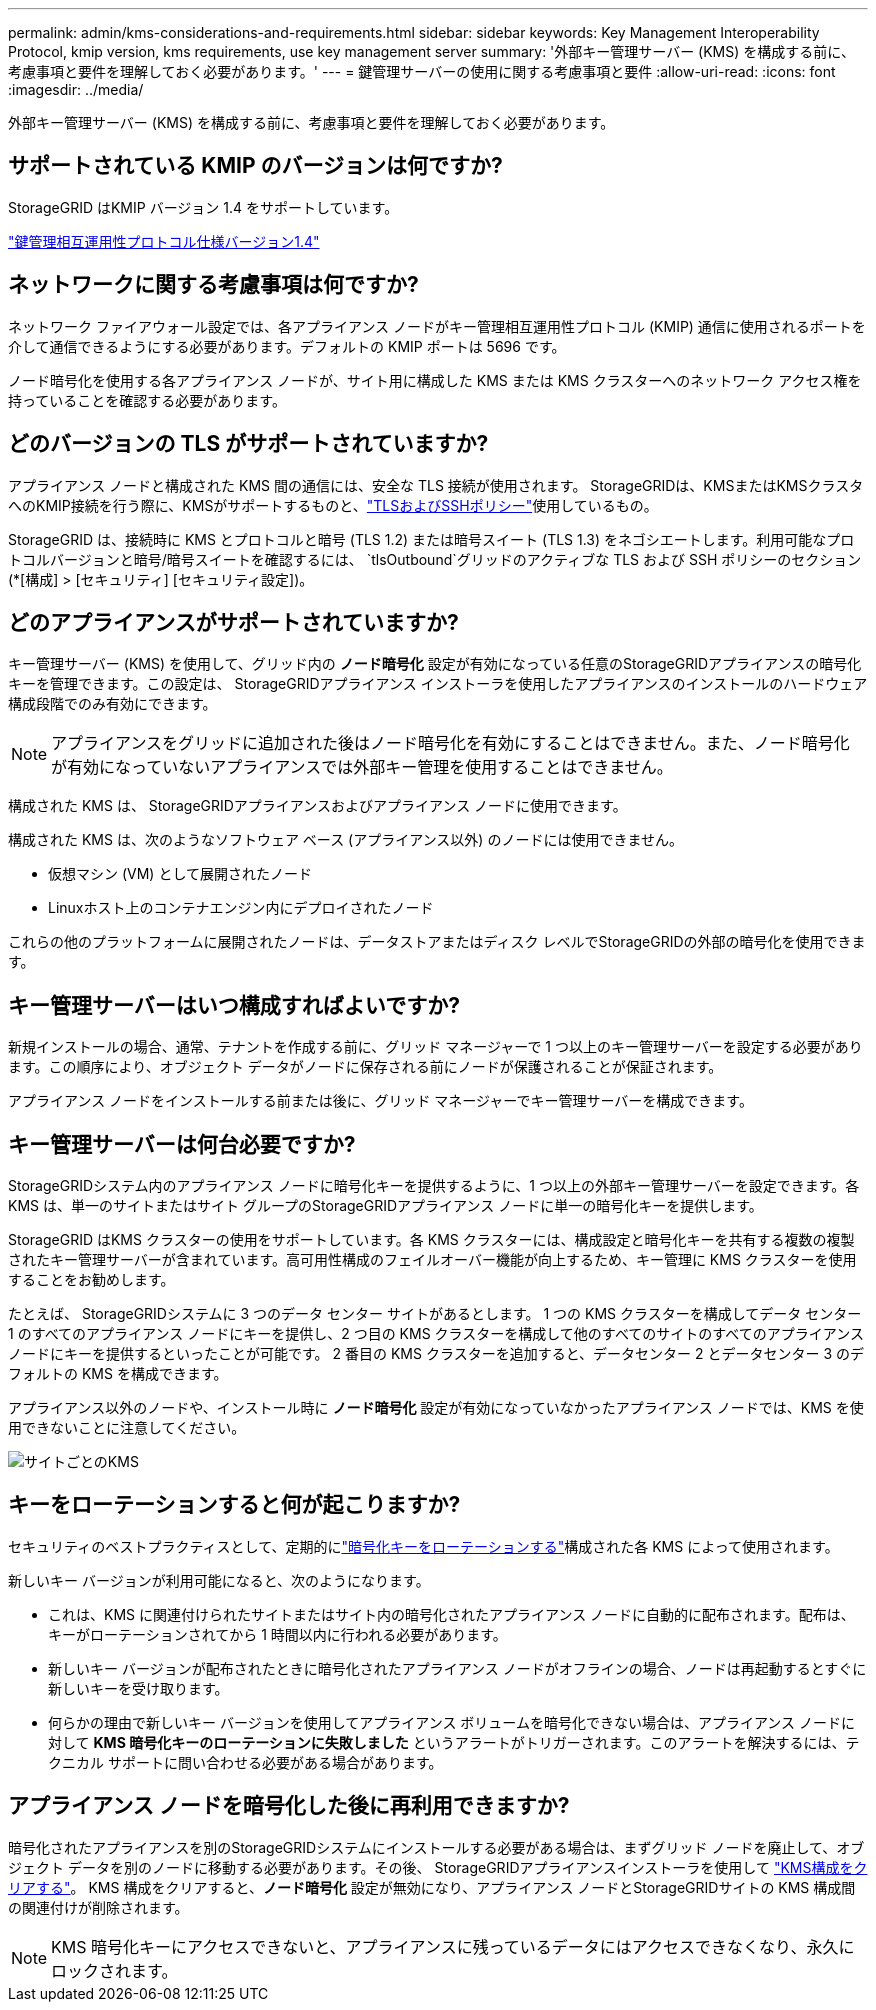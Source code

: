 ---
permalink: admin/kms-considerations-and-requirements.html 
sidebar: sidebar 
keywords: Key Management Interoperability Protocol, kmip version, kms requirements, use key management server 
summary: '外部キー管理サーバー (KMS) を構成する前に、考慮事項と要件を理解しておく必要があります。' 
---
= 鍵管理サーバーの使用に関する考慮事項と要件
:allow-uri-read: 
:icons: font
:imagesdir: ../media/


[role="lead"]
外部キー管理サーバー (KMS) を構成する前に、考慮事項と要件を理解しておく必要があります。



== サポートされている KMIP のバージョンは何ですか?

StorageGRID はKMIP バージョン 1.4 をサポートしています。

http://docs.oasis-open.org/kmip/spec/v1.4/os/kmip-spec-v1.4-os.html["鍵管理相互運用性プロトコル仕様バージョン1.4"^]



== ネットワークに関する考慮事項は何ですか?

ネットワーク ファイアウォール設定では、各アプライアンス ノードがキー管理相互運用性プロトコル (KMIP) 通信に使用されるポートを介して通信できるようにする必要があります。デフォルトの KMIP ポートは 5696 です。

ノード暗号化を使用する各アプライアンス ノードが、サイト用に構成した KMS または KMS クラスターへのネットワーク アクセス権を持っていることを確認する必要があります。



== どのバージョンの TLS がサポートされていますか?

アプライアンス ノードと構成された KMS 間の通信には、安全な TLS 接続が使用されます。  StorageGRIDは、KMSまたはKMSクラスタへのKMIP接続を行う際に、KMSがサポートするものと、link:manage-tls-ssh-policy.html["TLSおよびSSHポリシー"]使用しているもの。

StorageGRID は、接続時に KMS とプロトコルと暗号 (TLS 1.2) または暗号スイート (TLS 1.3) をネゴシエートします。利用可能なプロトコルバージョンと暗号/暗号スイートを確認するには、 `tlsOutbound`グリッドのアクティブな TLS および SSH ポリシーのセクション (*[構成] > [セキュリティ] [セキュリティ設定])。



== どのアプライアンスがサポートされていますか?

キー管理サーバー (KMS) を使用して、グリッド内の *ノード暗号化* 設定が有効になっている任意のStorageGRIDアプライアンスの暗号化キーを管理できます。この設定は、 StorageGRIDアプライアンス インストーラを使用したアプライアンスのインストールのハードウェア構成段階でのみ有効にできます。


NOTE: アプライアンスをグリッドに追加された後はノード暗号化を有効にすることはできません。また、ノード暗号化が有効になっていないアプライアンスでは外部キー管理を使用することはできません。

構成された KMS は、 StorageGRIDアプライアンスおよびアプライアンス ノードに使用できます。

構成された KMS は、次のようなソフトウェア ベース (アプライアンス以外) のノードには使用できません。

* 仮想マシン (VM) として展開されたノード
* Linuxホスト上のコンテナエンジン内にデプロイされたノード


これらの他のプラットフォームに展開されたノードは、データストアまたはディスク レベルでStorageGRIDの外部の暗号化を使用できます。



== キー管理サーバーはいつ構成すればよいですか?

新規インストールの場合、通常、テナントを作成する前に、グリッド マネージャーで 1 つ以上のキー管理サーバーを設定する必要があります。この順序により、オブジェクト データがノードに保存される前にノードが保護されることが保証されます。

アプライアンス ノードをインストールする前または後に、グリッド マネージャーでキー管理サーバーを構成できます。



== キー管理サーバーは何台必要ですか?

StorageGRIDシステム内のアプライアンス ノードに暗号化キーを提供するように、1 つ以上の外部キー管理サーバーを設定できます。各 KMS は、単一のサイトまたはサイト グループのStorageGRIDアプライアンス ノードに単一の暗号化キーを提供します。

StorageGRID はKMS クラスターの使用をサポートしています。各 KMS クラスターには、構成設定と暗号化キーを共有する複数の複製されたキー管理サーバーが含まれています。高可用性構成のフェイルオーバー機能が向上するため、キー管理に KMS クラスターを使用することをお勧めします。

たとえば、 StorageGRIDシステムに 3 つのデータ センター サイトがあるとします。  1 つの KMS クラスターを構成してデータ センター 1 のすべてのアプライアンス ノードにキーを提供し、2 つ目の KMS クラスターを構成して他のすべてのサイトのすべてのアプライアンス ノードにキーを提供するといったことが可能です。  2 番目の KMS クラスターを追加すると、データセンター 2 とデータセンター 3 のデフォルトの KMS を構成できます。

アプライアンス以外のノードや、インストール時に *ノード暗号化* 設定が有効になっていなかったアプライアンス ノードでは、KMS を使用できないことに注意してください。

image::../media/kms_per_site.png[サイトごとのKMS]



== キーをローテーションすると何が起こりますか?

セキュリティのベストプラクティスとして、定期的にlink:kms-managing.html#rotate-key["暗号化キーをローテーションする"]構成された各 KMS によって使用されます。

新しいキー バージョンが利用可能になると、次のようになります。

* これは、KMS に関連付けられたサイトまたはサイト内の暗号化されたアプライアンス ノードに自動的に配布されます。配布は、キーがローテーションされてから 1 時間以内に行われる必要があります。
* 新しいキー バージョンが配布されたときに暗号化されたアプライアンス ノードがオフラインの場合、ノードは再起動するとすぐに新しいキーを受け取ります。
* 何らかの理由で新しいキー バージョンを使用してアプライアンス ボリュームを暗号化できない場合は、アプライアンス ノードに対して *KMS 暗号化キーのローテーションに失敗しました* というアラートがトリガーされます。このアラートを解決するには、テクニカル サポートに問い合わせる必要がある場合があります。




== アプライアンス ノードを暗号化した後に再利用できますか?

暗号化されたアプライアンスを別のStorageGRIDシステムにインストールする必要がある場合は、まずグリッド ノードを廃止して、オブジェクト データを別のノードに移動する必要があります。その後、 StorageGRIDアプライアンスインストーラを使用して https://docs.netapp.com/us-en/storagegrid-appliances/commonhardware/monitoring-node-encryption-in-maintenance-mode.html["KMS構成をクリアする"^]。  KMS 構成をクリアすると、*ノード暗号化* 設定が無効になり、アプライアンス ノードとStorageGRIDサイトの KMS 構成間の関連付けが削除されます。


NOTE: KMS 暗号化キーにアクセスできないと、アプライアンスに残っているデータにはアクセスできなくなり、永久にロックされます。
